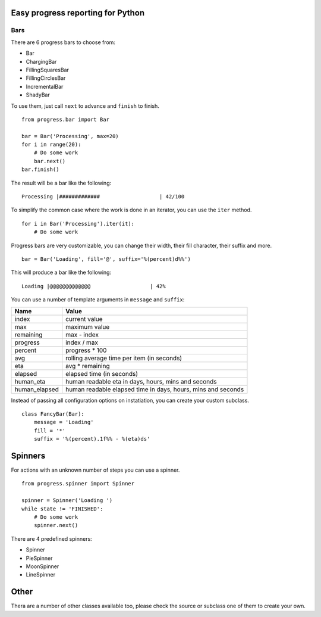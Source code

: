 Easy progress reporting for Python
==================================

Bars
----

There are 6 progress bars to choose from:

- Bar
- ChargingBar
- FillingSquaresBar
- FillingCirclesBar
- IncrementalBar
- ShadyBar

To use them, just call ``next`` to advance and ``finish`` to finish. ::

    from progress.bar import Bar

    bar = Bar('Processing', max=20)
    for i in range(20):
        # Do some work
        bar.next()
    bar.finish()

The result will be a bar like the following: ::

    Processing |#############                   | 42/100

To simplify the common case where the work is done in an iterator, you can
use the ``iter`` method. ::

    for i in Bar('Processing').iter(it):
        # Do some work

Progress bars are very customizable, you can change their width, their fill
character, their suffix and more. ::

    bar = Bar('Loading', fill='@', suffix='%(percent)d%%')

This will produce a bar like the following: ::

    Loading |@@@@@@@@@@@@@                   | 42%

You can use a number of template arguments in ``message`` and ``suffix``:

============= ============================================================
Name          Value
============= ============================================================
index         current value
max           maximum value
remaining     max - index
progress      index / max
percent       progress * 100
avg           rolling average time per item (in seconds)
eta           avg * remaining
elapsed       elapsed time (in seconds)
human_eta     human readable eta in days, hours, mins and seconds
human_elapsed human readable elapsed time in days, hours, mins and seconds
============= ============================================================

Instead of passing all configuration options on instatiation, you can create
your custom subclass. ::

    class FancyBar(Bar):
        message = 'Loading'
        fill = '*'
        suffix = '%(percent).1f%% - %(eta)ds'


Spinners
========

For actions with an unknown number of steps you can use a spinner. ::

    from progress.spinner import Spinner
    
    spinner = Spinner('Loading ')
    while state != 'FINISHED':
        # Do some work
        spinner.next()

There are 4 predefined spinners:

- Spinner
- PieSpinner
- MoonSpinner
- LineSpinner

Other
=====

Thera are a number of other classes available too, please check the source or
subclass one of them to create your own.

